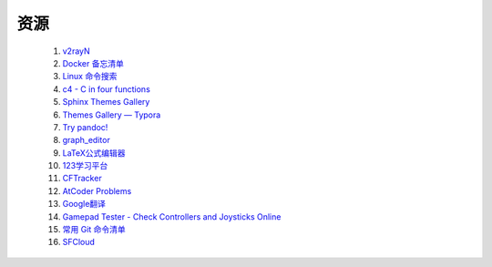 .. index:: 资源

资源
============

    #. `v2rayN <https://github.com/2dust/v2rayN/releases>`_ 
    #. `Docker 备忘清单 <https://wangchujiang.com/reference/docs/docker.html>`_
    #. `Linux 命令搜索 <https://wangchujiang.com/linux-command/>`_
    #. `c4 - C in four functions <https://github.com/rswier/c4>`_
    #. `Sphinx Themes Gallery <https://sphinx-themes.readthedocs.io/en/latest/#themes>`_
    #. `Themes Gallery — Typora <https://theme.typora.io/>`_
    #. `Try pandoc! <https://pandoc.org/try/>`_
    #. `graph_editor <https://csacademy.com/app/graph_editor/>`_
    #. `LaTeX公式编辑器 <https://www.latexlive.com/>`_
    #. `123学习平台 <https://wk.123wk.icu/#/>`_
    #. `CFTracker <https://cftracker.netlify.app/contests>`_
    #. `AtCoder Problems <https://kenkoooo.com/atcoder/#/table/>`_
    #. `Google翻译 <https://translate.google.com/?hl=zh-CN&tab=TT&sl=auto&tl=en&op=translate>`_
    #. `Gamepad Tester - Check Controllers and Joysticks Online <https://hardwaretester.com/gamepad>`_
    #. `常用 Git 命令清单 <https://www.ruanyifeng.com/blog/2015/12/git-cheat-sheet.html>`_
    #. `SFCloud <https://www.sfcloud.dev/#/>`_